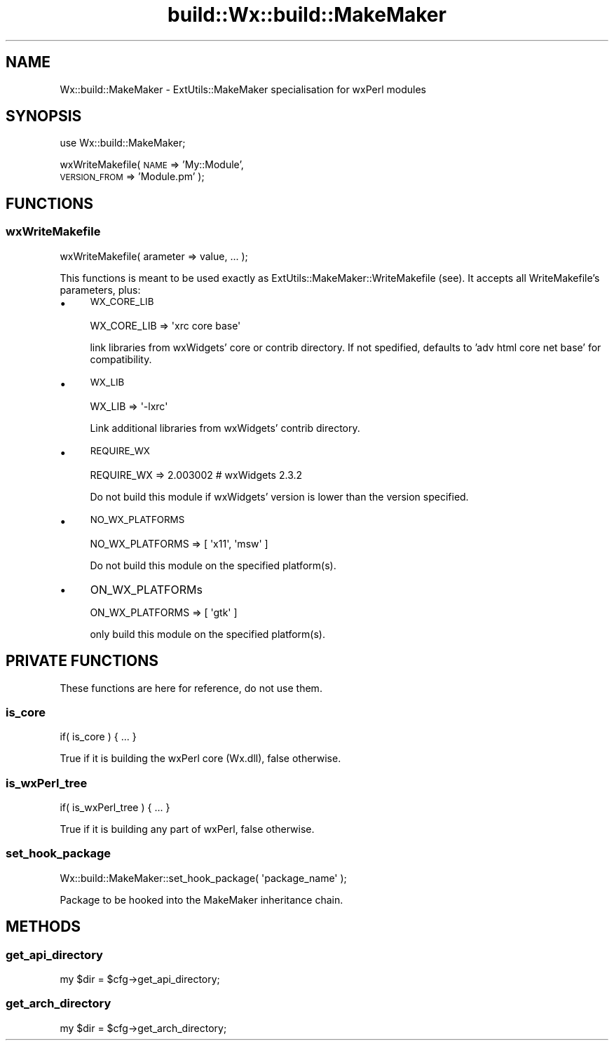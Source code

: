 .\" Automatically generated by Pod::Man 4.10 (Pod::Simple 3.35)
.\"
.\" Standard preamble:
.\" ========================================================================
.de Sp \" Vertical space (when we can't use .PP)
.if t .sp .5v
.if n .sp
..
.de Vb \" Begin verbatim text
.ft CW
.nf
.ne \\$1
..
.de Ve \" End verbatim text
.ft R
.fi
..
.\" Set up some character translations and predefined strings.  \*(-- will
.\" give an unbreakable dash, \*(PI will give pi, \*(L" will give a left
.\" double quote, and \*(R" will give a right double quote.  \*(C+ will
.\" give a nicer C++.  Capital omega is used to do unbreakable dashes and
.\" therefore won't be available.  \*(C` and \*(C' expand to `' in nroff,
.\" nothing in troff, for use with C<>.
.tr \(*W-
.ds C+ C\v'-.1v'\h'-1p'\s-2+\h'-1p'+\s0\v'.1v'\h'-1p'
.ie n \{\
.    ds -- \(*W-
.    ds PI pi
.    if (\n(.H=4u)&(1m=24u) .ds -- \(*W\h'-12u'\(*W\h'-12u'-\" diablo 10 pitch
.    if (\n(.H=4u)&(1m=20u) .ds -- \(*W\h'-12u'\(*W\h'-8u'-\"  diablo 12 pitch
.    ds L" ""
.    ds R" ""
.    ds C` ""
.    ds C' ""
'br\}
.el\{\
.    ds -- \|\(em\|
.    ds PI \(*p
.    ds L" ``
.    ds R" ''
.    ds C`
.    ds C'
'br\}
.\"
.\" Escape single quotes in literal strings from groff's Unicode transform.
.ie \n(.g .ds Aq \(aq
.el       .ds Aq '
.\"
.\" If the F register is >0, we'll generate index entries on stderr for
.\" titles (.TH), headers (.SH), subsections (.SS), items (.Ip), and index
.\" entries marked with X<> in POD.  Of course, you'll have to process the
.\" output yourself in some meaningful fashion.
.\"
.\" Avoid warning from groff about undefined register 'F'.
.de IX
..
.nr rF 0
.if \n(.g .if rF .nr rF 1
.if (\n(rF:(\n(.g==0)) \{\
.    if \nF \{\
.        de IX
.        tm Index:\\$1\t\\n%\t"\\$2"
..
.        if !\nF==2 \{\
.            nr % 0
.            nr F 2
.        \}
.    \}
.\}
.rr rF
.\" ========================================================================
.\"
.IX Title "build::Wx::build::MakeMaker 3"
.TH build::Wx::build::MakeMaker 3 "2014-03-08" "perl v5.28.0" "User Contributed Perl Documentation"
.\" For nroff, turn off justification.  Always turn off hyphenation; it makes
.\" way too many mistakes in technical documents.
.if n .ad l
.nh
.SH "NAME"
Wx::build::MakeMaker \- ExtUtils::MakeMaker specialisation for wxPerl modules
.SH "SYNOPSIS"
.IX Header "SYNOPSIS"
use Wx::build::MakeMaker;
.PP
wxWriteMakefile( \s-1NAME\s0         => 'My::Module',
                 \s-1VERSION_FROM\s0 => 'Module.pm' );
.SH "FUNCTIONS"
.IX Header "FUNCTIONS"
.SS "wxWriteMakefile"
.IX Subsection "wxWriteMakefile"
.Vb 1
\&  wxWriteMakefile( arameter => value, ... );
.Ve
.PP
This functions is meant to be used exactly as
ExtUtils::MakeMaker::WriteMakefile (see). It accepts all WriteMakefile's
parameters, plus:
.IP "\(bu" 4
\&\s-1WX_CORE_LIB\s0
.Sp
.Vb 1
\&  WX_CORE_LIB => \*(Aqxrc core base\*(Aq
.Ve
.Sp
link libraries from wxWidgets' core or contrib directory.
If not spedified, defaults to 'adv html core net base' for compatibility.
.IP "\(bu" 4
\&\s-1WX_LIB\s0
.Sp
.Vb 1
\&  WX_LIB => \*(Aq\-lxrc\*(Aq
.Ve
.Sp
Link additional libraries from wxWidgets' contrib directory.
.IP "\(bu" 4
\&\s-1REQUIRE_WX\s0
.Sp
.Vb 1
\&  REQUIRE_WX => 2.003002  # wxWidgets 2.3.2
.Ve
.Sp
Do not build this module if wxWidgets' version is lower than the version
specified.
.IP "\(bu" 4
\&\s-1NO_WX_PLATFORMS\s0
.Sp
.Vb 1
\&  NO_WX_PLATFORMS => [ \*(Aqx11\*(Aq, \*(Aqmsw\*(Aq ]
.Ve
.Sp
Do not build this module on the specified platform(s).
.IP "\(bu" 4
ON_WX_PLATFORMs
.Sp
.Vb 1
\&  ON_WX_PLATFORMS => [ \*(Aqgtk\*(Aq ]
.Ve
.Sp
only build this module on the specified platform(s).
.SH "PRIVATE FUNCTIONS"
.IX Header "PRIVATE FUNCTIONS"
These functions are here for reference, do not use them.
.SS "is_core"
.IX Subsection "is_core"
.Vb 1
\&  if( is_core ) { ... }
.Ve
.PP
True if it is building the wxPerl core (Wx.dll), false otherwise.
.SS "is_wxPerl_tree"
.IX Subsection "is_wxPerl_tree"
.Vb 1
\&  if( is_wxPerl_tree ) { ... }
.Ve
.PP
True if it is building any part of wxPerl, false otherwise.
.SS "set_hook_package"
.IX Subsection "set_hook_package"
.Vb 1
\&  Wx::build::MakeMaker::set_hook_package( \*(Aqpackage_name\*(Aq );
.Ve
.PP
Package to be hooked into the MakeMaker inheritance chain.
.SH "METHODS"
.IX Header "METHODS"
.SS "get_api_directory"
.IX Subsection "get_api_directory"
.Vb 1
\&  my $dir = $cfg\->get_api_directory;
.Ve
.SS "get_arch_directory"
.IX Subsection "get_arch_directory"
.Vb 1
\&  my $dir = $cfg\->get_arch_directory;
.Ve
